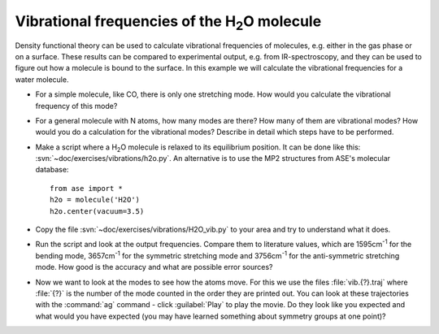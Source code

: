 ======================================================
Vibrational frequencies of the H\ :sub:`2`\ O molecule
======================================================

Density functional theory can be used to calculate vibrational frequencies of
molecules, e.g. either in the gas phase or on a surface. These results can be
compared to experimental output, e.g. from IR-spectroscopy, and they can be
used to figure out how a molecule is bound to the surface. In this example we
will calculate the vibrational frequencies for a water molecule.



* For a simple molecule, like CO, there is only one stretching mode. How would
  you calculate the vibrational frequency of this mode?

* For a general molecule with N atoms, how many modes are there? How many of
  them are vibrational modes? How would you do a calculation for the vibrational
  modes? Describe in detail which steps have to be performed.

* Make a script where a H\ :sub:`2`\ O molecule is relaxed to its equilibrium
  position.  It can be done like this:
  :svn:`~doc/exercises/vibrations/h2o.py`.  An alternative is to
  use the MP2 structures from ASE's molecular database::

    from ase import *
    h2o = molecule('H2O')
    h2o.center(vacuum=3.5)

* Copy the file :svn:`~doc/exercises/vibrations/H2O_vib.py`
  to your area and try to understand what it does.

* Run the script and look at the output frequencies. Compare them to
  literature values, which are 1595cm\ :sup:`-1` for the bending
  mode, 3657cm\ :sup:`-1` for the symmetric stretching mode and
  3756cm\ :sup:`-1` for the anti-symmetric stretching mode.  How good
  is the accuracy and what are possible error sources?

* Now we want to look at the modes to see how the atoms move. For this
  we use the files :file:`vib.{?}.traj` where :file:`{?}` is the number of the
  mode counted in the order they are printed out. You can look at
  these trajectories with the :command:`ag` command - click :guilabel:`Play` 
  to play the movie. Do they look like you expected and what would you have
  expected (you may have learned something about symmetry groups at
  one point)?
